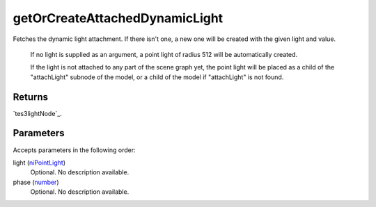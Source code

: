 getOrCreateAttachedDynamicLight
====================================================================================================

Fetches the dynamic light attachment. If there isn't one, a new one will be created with the given light and value.

    If no light is supplied as an argument, a point light of radius 512 will be automatically created.
    
    If the light is not attached to any part of the scene graph yet, the point light will be placed as a child of the "attachLight" subnode of the model, or a child of the model if "attachLight" is not found.

Returns
----------------------------------------------------------------------------------------------------

`tes3lightNode`_.

Parameters
----------------------------------------------------------------------------------------------------

Accepts parameters in the following order:

light (`niPointLight`_)
    Optional. No description available.

phase (`number`_)
    Optional. No description available.

.. _`niPointLight`: ../../../lua/type/niPointLight.html
.. _`number`: ../../../lua/type/number.html
